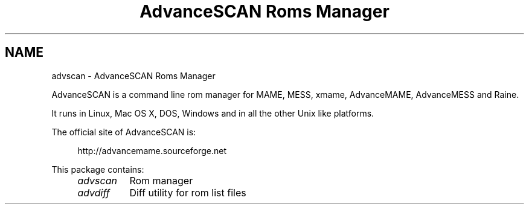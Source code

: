.TH "AdvanceSCAN Roms Manager" 1
.SH NAME
advscan \(hy AdvanceSCAN Roms Manager
.PP
AdvanceSCAN is a command line rom manager for MAME, MESS,
xmame, AdvanceMAME, AdvanceMESS and Raine.
.PP
It runs in Linux, Mac OS X, DOS, Windows and in all the other
Unix like platforms.
.PP
The official site of AdvanceSCAN is:
.PP
.RS 4
http://advancemame.sourceforge.net
.RE
.PP
This package contains:
.RS 4
.PD 0
.HP 4
.I advscan
Rom manager
.HP 4
.I advdiff
Diff utility for rom list files
.PD
.RE
